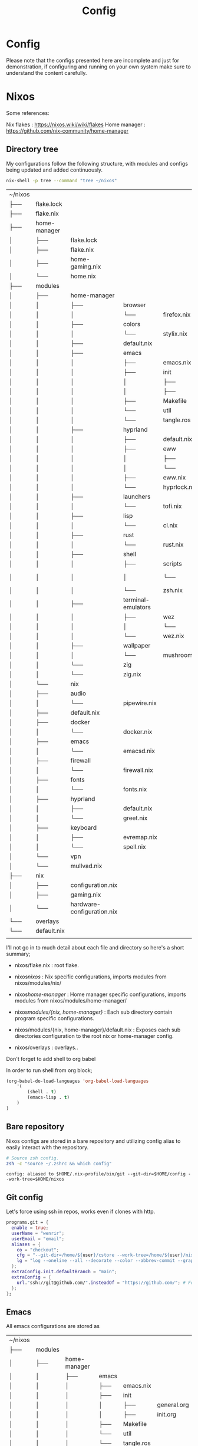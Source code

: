 #+title: Config
#+HUGO_BASE_DIR: ../content
#+HUGO_SECTION: config


* Config
:PROPERTIES:
:EXPORT_FILE_NAME: _index
:END:

Please note that the configs presented here are incomplete and just for demonstration, if configuring and running on your own system make sure to understand the content carefully.


* Nixos
:PROPERTIES:
:EXPORT_FILE_NAME: nixos
:HUGO_CATEGORIES: programming
:HUGO_DRAFT: false
:COMMENTS: true
:HUGO_CUSTOM_FRONT_MATTER: :toc true :comments true
:HUGO_TAGS: nix emacs
:END:


Some references:

Nix flakes : https://nixos.wiki/wiki/flakes
Home manager : https://github.com/nix-community/home-manager


** Directory tree
My configurations follow the following structure, with modules and configs being updated and added continuously.


#+begin_src sh :exports both
nix-shell -p tree --command "tree ~/nixos"
#+end_src

#+RESULTS:
| ~/nixos         |              |                            |                    |              |               |
| ├──             | flake.lock   |                            |                    |              |               |
| ├──             | flake.nix    |                            |                    |              |               |
| ├──             | home-manager |                            |                    |              |               |
| │               | ├──          | flake.lock                 |                    |              |               |
| │               | ├──          | flake.nix                  |                    |              |               |
| │               | ├──          | home-gaming.nix            |                    |              |               |
| │               | └──          | home.nix                   |                    |              |               |
| ├──             | modules      |                            |                    |              |               |
| │               | ├──          | home-manager               |                    |              |               |
| │               | │            | ├──                        | browser            |              |               |
| │               | │            | │                          | └──                | firefox.nix  |               |
| │               | │            | ├──                        | colors             |              |               |
| │               | │            | │                          | └──                | stylix.nix   |               |
| │               | │            | ├──                        | default.nix        |              |               |
| │               | │            | ├──                        | emacs              |              |               |
| │               | │            | │                          | ├──                | emacs.nix    |               |
| │               | │            | │                          | ├──                | init         |               |
| │               | │            | │                          | │                  | ├──          | general.org   |
| │               | │            | │                          | │                  | ├──          | init.org      |
| │               | │            | │                          | ├──                | Makefile     |               |
| │               | │            | │                          | └──                | util         |               |
| │               | │            | │                          | └──                | tangle.ros   |               |
| │               | │            | ├──                        | hyprland           |              |               |
| │               | │            | │                          | ├──                | default.nix  |               |
| │               | │            | │                          | ├──                | eww          |               |
| │               | │            | │                          | │                  | ├──          | eww.scss      |
| │               | │            | │                          | │                  | └──          | eww.yuck      |
| │               | │            | │                          | ├──                | eww.nix      |               |
| │               | │            | │                          | └──                | hyprlock.nix |               |
| │               | │            | ├──                        | launchers          |              |               |
| │               | │            | │                          | └──                | tofi.nix     |               |
| │               | │            | ├──                        | lisp               |              |               |
| │               | │            | │                          | └──                | cl.nix       |               |
| │               | │            | ├──                        | rust               |              |               |
| │               | │            | │                          | └──                | rust.nix     |               |
| │               | │            | ├──                        | shell              |              |               |
| │               | │            | │                          | ├──                | scripts      |               |
| │               | │            | │                          | │                  | └──          | run-shell.zsh |
| │               | │            | │                          | └──                | zsh.nix      |               |
| │               | │            | ├──                        | terminal-emulators |              |               |
| │               | │            | │                          | ├──                | wez          |               |
| │               | │            | │                          | │                  | └──          | helpers.lua   |
| │               | │            | │                          | └──                | wez.nix      |               |
| │               | │            | ├──                        | wallpaper          |              |               |
| │               | │            | │                          | └──                | mushroom.jpg |               |
| │               | │            | └──                        | zig                |              |               |
| │               | │            | └──                        | zig.nix            |              |               |
| │               | └──          | nix                        |                    |              |               |
| │               | ├──          | audio                      |                    |              |               |
| │               | │            | └──                        | pipewire.nix       |              |               |
| │               | ├──          | default.nix                |                    |              |               |
| │               | ├──          | docker                     |                    |              |               |
| │               | │            | └──                        | docker.nix         |              |               |
| │               | ├──          | emacs                      |                    |              |               |
| │               | │            | └──                        | emacsd.nix         |              |               |
| │               | ├──          | firewall                   |                    |              |               |
| │               | │            | └──                        | firewall.nix       |              |               |
| │               | ├──          | fonts                      |                    |              |               |
| │               | │            | └──                        | fonts.nix          |              |               |
| │               | ├──          | hyprland                   |                    |              |               |
| │               | │            | ├──                        | default.nix        |              |               |
| │               | │            | └──                        | greet.nix          |              |               |
| │               | ├──          | keyboard                   |                    |              |               |
| │               | │            | ├──                        | evremap.nix        |              |               |
| │               | │            | └──                        | spell.nix          |              |               |
| │               | └──          | vpn                        |                    |              |               |
| │               | └──          | mullvad.nix                |                    |              |               |
| ├──             | nix          |                            |                    |              |               |
| │               | ├──          | configuration.nix          |                    |              |               |
| │               | ├──          | gaming.nix                 |                    |              |               |
| │               | └──          | hardware-configuration.nix |                    |              |               |
| └──             | overlays     |                            |                    |              |               |
| └──             | default.nix  |                            |                    |              |               |
|                 |              |                            |                    |              |               |




I'll not go in to much detail about each file and directory so here's a short summary;

- nixos/flake.nix : root flake.
- nixos/nixos/ : Nix specific configurations, imports modules from nixos/modules/nix/
- nixos/home-manager/ : Home manager specific configurations, imports modules from nixos/modules/home-manager/

- nixos/modules/{nix, home-manager}/ : Each sub directory contain program specific configurations.
- nixos/modules/{nix, home-manager}/default.nix : Exposes each sub directories configuration to the root nix or home-manager config.

- nixos/overlays : overlays..


**** Don't forget to add shell to org babel

In order to run shell from org block; 

#+name: Babel languages
#+begin_src emacs-lisp
(org-babel-do-load-languages 'org-babel-load-languages
    '(
        (shell . t)
        (emacs-lisp . t)
    )
)
#+end_src

** Bare repository

Nixos configs are stored in a bare repository and utilizing config alias to easily interact with the repository.

#+begin_src sh :exports both
# Source zsh config.
zsh -c "source ~/.zshrc && which config"
#+end_src

#+RESULTS:
: config: aliased to $HOME/.nix-profile/bin/git --git-dir=$HOME/config --work-tree=$HOME/nixos

** Git config

Let's force using ssh in repos, works even if clones with http.

#+begin_src nix
  programs.git = {
    enable = true;
    userName = "wenrir";
    userEmail = "email"; 
    aliases = {
      co = "checkout";
      cfg = "--git-dir=/home/${user}/cstore --work-tree=/home/${user}/nixos";
      lg = "log --oneline --all --decorate --color --abbrev-commit --graph";
    };
    extraConfig.init.defaultBranch = "main";
    extraConfig = {
      url."ssh://git@github.com/".insteadOf = "https://github.com/"; # Force ssh in repos
    };
  };
#+end_src

** Emacs

All emacs configurations are stored as

| ~/nixos         |              |                            |                    |              |               |
| ├──             | modules      |                            |                    |              |               |
| │               | ├──          | home-manager               |                    |              |               |
| │               | │            | ├──                        | emacs              |              |               |
| │               | │            | │                          | ├──                | emacs.nix    |               |
| │               | │            | │                          | ├──                | init         |               |
| │               | │            | │                          | │                  | ├──          | general.org   |
| │               | │            | │                          | │                  | ├──          | init.org      |
| │               | │            | │                          | ├──                | Makefile     |               |
| │               | │            | │                          | └──                | util         |               |
| │               | │            | │                          | └──                | tangle.ros   |               |

+ emacs.nix :  nix specific emacs configurations.
+ init :  literate configuration files.
+ util : Utility scripts to tangle configuration files
+ Makefile : to easily tangle configurations.


Structure inspired from my arch literate setup : https://github.com/wenrir/.org

#+name: Makefile content
#+begin_src makefile
##
# .org Makefile
#
# @file
# @version 0.1
PROJECT_DIR := $(shell dirname $(realpath $(firstword $(MAKEFILE_LIST))))
TANGLE-exists: ; @ls $(PROJECT_DIR)/.tangle > /dev/null 2>&1
.DEFAULT_GOAL := help
.PHONY: build
## Build tangle script
build: 
	@nix-shell -p roswell --command "ros build $(PROJECT_DIR)/util/tangle.ros && mv $(PROJECT_DIR)/util/tangle $(PROJECT_DIR)/.tangle"

.PHONY: tangle
## Build tangle script
tangle: TANGLE-exists
	$(shell $(PROJECT_DIR)/.tangle)

.PHONY: help
help:
	@echo "$$(tput setaf 2)Make rules:$$(tput sgr0)";sed -ne"/^## /{h;s/.*//;:d" -e"H;n;s/^## /---/;td" -e"s/:.*//;G;s/\\n## /===/;s/\\n//g;p;}" ${MAKEFILE_LIST}|awk -F === -v n=$$(tput cols) -v i=4 -v a="$$(tput setaf 6)" -v z="$$(tput sgr0)" '{printf"- %s%s%s\n",a,$$1,z;m=split($$2,w,"---");l=n-i;for(j=1;j<=m;j++){l-=length(w[j])+1;if(l<= 0){l=n-i-length(w[j])-1;}printf"%*s%s\n",-i," ",w[j];}}'
# end
#+end_src

The makefile will build `tangle.ros` as binary. (so ofcourse we need to enable sbcl in our nix config)
#+name: modules/home-manager/lisp/cl.nix
#+begin_example
{
  pkgs,
  ...
}: {
  home.packages = with pkgs;[
    pkgs.sbcl
  ];
}
#+end_example

`tangle.ros` exports and tangles the org files, with some additional cleanup.

#+begin_src emacs-lisp
#!/bin/sh
#|-*- mode:lisp -*-|#
#|
exec ros -Q -- $0 "$@"
|#
(progn ;;init forms
  (ros:ensure-asdf)
  #+quicklisp(ql:quickload '() :silent t))
(defpackage :ros.script.tangle.3912471334
  (:use :cl))
(in-package :ros.script.tangle.3912471334)
;; Structure inspired by KUHY (https://github.com/kuhy/.dotfiles/blob/master/dot-tangle)
(defvar *config-files* (directory #P"*/*.org"))
(defvar *emacs-cmd* "emacs -Q --batch --eval")
(defmacro e-org-cmd (fn-name cmd)
  "Macro for creating a function that runs org command on file in emacs."
  `(defun ,fn-name (files)
     (progn
       (dolist (file files)
         (uiop:run-program (format nil "~a '(progn
          (setq make-backup-files nil)
            (with-current-buffer
              (find-file-noselect \"~a\")
              (~(~a~))))'" *emacs-cmd* file ,cmd) :output :string)))))

(e-org-cmd tangle-export-to-org 'org-org-export-to-org)
(e-org-cmd tangle-babel-tangle 'org-babel-tangle)

(defun delete-files (files)
  (dolist (file files)
    (let ((f (probe-file file)))
      (delete-file f))))

(defun main (&rest argv)
  (declare (ignorable argv))
  (tangle-export-to-org *config-files*)
  (tangle-babel-tangle (directory #P"*/*.org.org"))
  (delete-files (directory #P"*/*.org.org")))
;;; vim: set ft=lisp lisp:
#+end_src


We can now create any org file inside of the `init` directory, and the ros script will tangle these.


#+name: Emacs config example
#+begin_example

#+title: Emacs Configs
#+options: prop:t
#+startup: fold
\* General 
:PROPERTIES:
:header-args: :comments no :mkdirp yes :tangle /home/user/nixos/modules/home-manager/emacs/init/init.el :noweb tangle
:END:

(change to your own path for tangle).

#+begin_src emacs-lisp
(setq user-full-name "SOME ONE")
#+end_src
#+end_example

Now what's missing is to tell nixos about where we store the tangled configs, 

#+begin_src nix
{
  inputs,
  pkgs,
  ...
}: {
  home.file.".emacs.d/init.el".source = ./init/init.el; # Tell nixos the location of config file.
  # We can ofcourse tangle multiple files, for example:
  home.file.".emacs.d/general.el".source = ./init/general.el; 
  home.file.".emacs.d/org.el".source = ./init/org.el; 
  home.file.".emacs.d/keybinds.el".source = ./init/keybinds.el; 

  programs.emacs = {
    enable = true;
    package = pkgs.emacs;
    extraPackages = epkgs:
      with epkgs; [
         # What packages to use.
      ];
  };
}
#+end_src

Now we need an easy way to update both home-manager (for packages) and emacs; 

#+begin_src sh
#change user to match your flake
nix-shell -p gnumake --command 'make -C $HOME/nixos/modules/home-manager/emacs tangle' && home-manager switch --flake $HOME/nixos/#user@nixos --show-trace
#which ofcourse can be stored as an alias.
#+end_src
